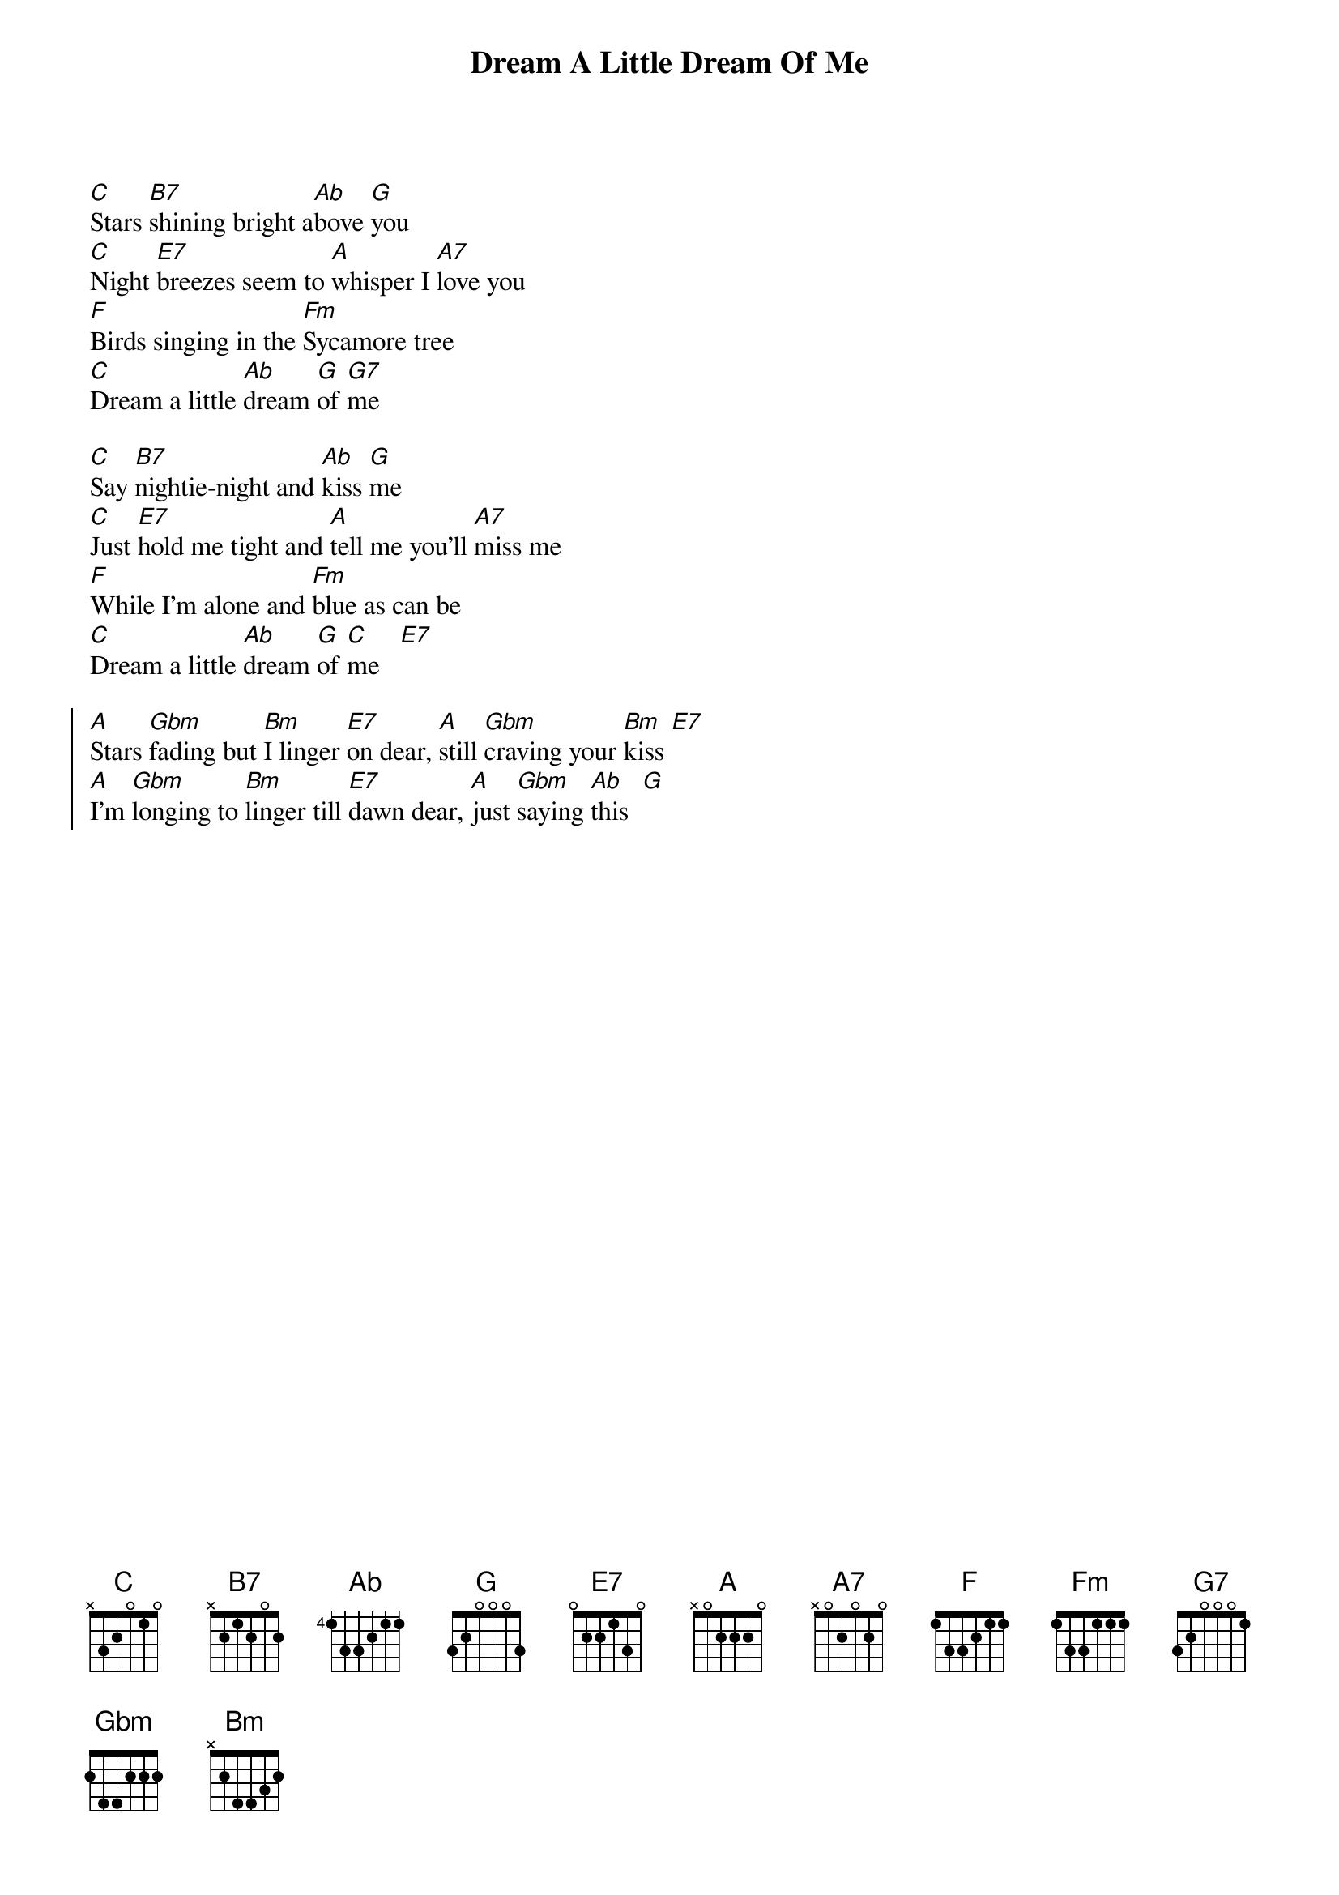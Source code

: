 {t:Dream A Little Dream Of Me}
{cols:2}
{define:G base-fret 1 frets 4 2 3 2}

[C]Stars [B7]shining bright a[Ab]bove [G]you
[C]Night [E7]breezes seem to [A]whisper I [A7]love you
[F]Birds singing in the [Fm]Sycamore tree
[C]Dream a little [Ab]dream [G]of [G7]me

[C]Say [B7]nightie-night and [Ab]kiss [G]me
[C]Just [E7]hold me tight and [A]tell me you'll [A7]miss me
[F]While I'm alone and [Fm]blue as can be
[C]Dream a little [Ab]dream [G]of [C]me   [E7]

{soc}
[A]Stars [Gbm]fading but [Bm]I linger [E7]on dear, [A]still [Gbm]craving your [Bm]kiss [E7]
[A]I'm [Gbm]longing to [Bm]linger till [E7]dawn dear, [A]just [Gbm]saying [Ab]this  [G]
{eoc}

{colb}
[C]Sweet [B7]dreams till sunbeams [Ab]find [G]you
[C]Sweet [E7]dreams that leave all [A]worries far [A7]behind you
[F]But in your dreams [Fm]whatever they be
[C]Dream a little [Ab]dream [G]of [C]me   [E7]

{soc}
[A]Stars [Gbm]fading but [Bm]I linger [E7]on dear, [A]still [Gbm]craving your [Bm]kiss [E7]
[A]I'm [Gbm]longing to [Bm]linger till [E7]dawn dear, [A]just [Gbm]saying [Ab]this  [G]
{eoc}

[C]Sweet [B7]dreams till sunbeams [Ab]find [G]you
[C]Sweet [E7]dreams that leave all [A]worries far [A7]behind you
[F]But in your dreams [Fm]whatever they be
[C]Dream a little [Ab]dream [G]of [C]me
